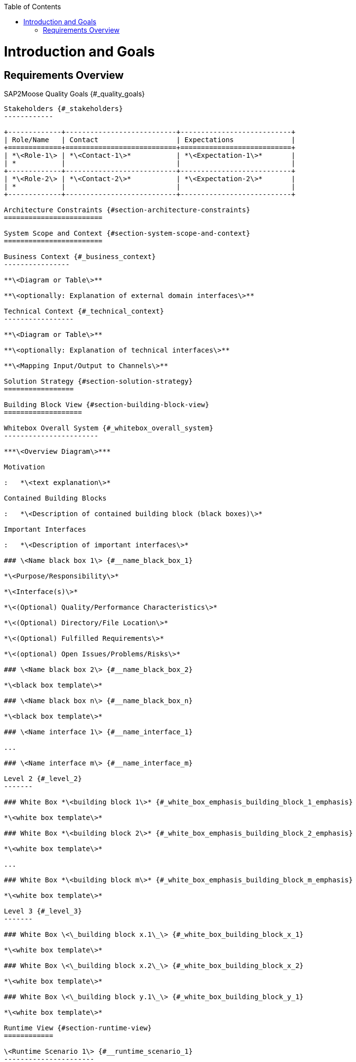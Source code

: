 :toc:
:toc-placement!:
toc::[]
Introduction and Goals
======================

Requirements Overview
---------------------
SAP2Moose
Quality Goals {#_quality_goals}
-------------

Stakeholders {#_stakeholders}
------------

+-------------+---------------------------+---------------------------+
| Role/Name   | Contact                   | Expectations              |
+=============+===========================+===========================+
| *\<Role-1\> | *\<Contact-1\>*           | *\<Expectation-1\>*       |
| *           |                           |                           |
+-------------+---------------------------+---------------------------+
| *\<Role-2\> | *\<Contact-2\>*           | *\<Expectation-2\>*       |
| *           |                           |                           |
+-------------+---------------------------+---------------------------+

Architecture Constraints {#section-architecture-constraints}
========================

System Scope and Context {#section-system-scope-and-context}
========================

Business Context {#_business_context}
----------------

**\<Diagram or Table\>**

**\<optionally: Explanation of external domain interfaces\>**

Technical Context {#_technical_context}
-----------------

**\<Diagram or Table\>**

**\<optionally: Explanation of technical interfaces\>**

**\<Mapping Input/Output to Channels\>**

Solution Strategy {#section-solution-strategy}
=================

Building Block View {#section-building-block-view}
===================

Whitebox Overall System {#_whitebox_overall_system}
-----------------------

***\<Overview Diagram\>***

Motivation

:   *\<text explanation\>*

Contained Building Blocks

:   *\<Description of contained building block (black boxes)\>*

Important Interfaces

:   *\<Description of important interfaces\>*

### \<Name black box 1\> {#__name_black_box_1}

*\<Purpose/Responsibility\>*

*\<Interface(s)\>*

*\<(Optional) Quality/Performance Characteristics\>*

*\<(Optional) Directory/File Location\>*

*\<(Optional) Fulfilled Requirements\>*

*\<(optional) Open Issues/Problems/Risks\>*

### \<Name black box 2\> {#__name_black_box_2}

*\<black box template\>*

### \<Name black box n\> {#__name_black_box_n}

*\<black box template\>*

### \<Name interface 1\> {#__name_interface_1}

...

### \<Name interface m\> {#__name_interface_m}

Level 2 {#_level_2}
-------

### White Box *\<building block 1\>* {#_white_box_emphasis_building_block_1_emphasis}

*\<white box template\>*

### White Box *\<building block 2\>* {#_white_box_emphasis_building_block_2_emphasis}

*\<white box template\>*

...

### White Box *\<building block m\>* {#_white_box_emphasis_building_block_m_emphasis}

*\<white box template\>*

Level 3 {#_level_3}
-------

### White Box \<\_building block x.1\_\> {#_white_box_building_block_x_1}

*\<white box template\>*

### White Box \<\_building block x.2\_\> {#_white_box_building_block_x_2}

*\<white box template\>*

### White Box \<\_building block y.1\_\> {#_white_box_building_block_y_1}

*\<white box template\>*

Runtime View {#section-runtime-view}
============

\<Runtime Scenario 1\> {#__runtime_scenario_1}
----------------------

-   *\<insert runtime diagram or textual description of the scenario\>*

-   *\<insert description of the notable aspects of the interactions
    between the building block instances depicted in this diagram.\>*

\<Runtime Scenario 2\> {#__runtime_scenario_2}
----------------------

... {#_}
---

\<Runtime Scenario n\> {#__runtime_scenario_n}
----------------------

Deployment View {#section-deployment-view}
===============

Infrastructure Level 1 {#_infrastructure_level_1}
----------------------

***\<Overview Diagram\>***

Motivation

:   *\<explanation in text form\>*

Quality and/or Performance Features

:   *\<explanation in text form\>*

Mapping of Building Blocks to Infrastructure

:   *\<description of the mapping\>*

Infrastructure Level 2 {#_infrastructure_level_2}
----------------------

### *\<Infrastructure Element 1\>* {#__emphasis_infrastructure_element_1_emphasis}

*\<diagram + explanation\>*

### *\<Infrastructure Element 2\>* {#__emphasis_infrastructure_element_2_emphasis}

*\<diagram + explanation\>*

...

### *\<Infrastructure Element n\>* {#__emphasis_infrastructure_element_n_emphasis}

*\<diagram + explanation\>*

Cross-cutting Concepts {#section-concepts}
======================

*\<Concept 1\>* {#__emphasis_concept_1_emphasis}
---------------

*\<explanation\>*

*\<Concept 2\>* {#__emphasis_concept_2_emphasis}
---------------

*\<explanation\>*

...

*\<Concept n\>* {#__emphasis_concept_n_emphasis}
---------------

*\<explanation\>*

Design Decisions {#section-design-decisions}
================

Quality Requirements {#section-quality-scenarios}
====================

Quality Tree {#_quality_tree}
------------

Quality Scenarios {#_quality_scenarios}
-----------------

Risks and Technical Debts {#section-technical-risks}
=========================

Glossary {#section-glossary}
========

+-----------------------------------+-----------------------------------+
| Term                              | Definition                        |
+===================================+===================================+
| \<Term-1\>                        | \<definition-1\>                  |
+-----------------------------------+-----------------------------------+
| \<Term-2\>                        | \<definition-2\>                  |
+-----------------------------------+-----------------------------------+
